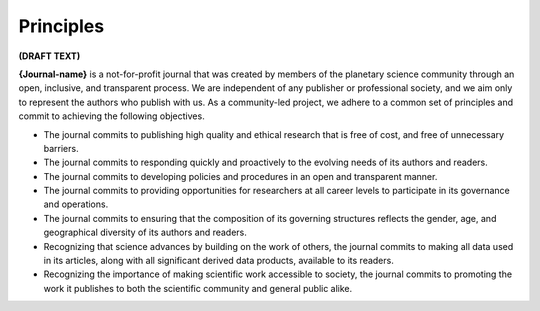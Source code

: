 Principles
==============

**(DRAFT TEXT)**

**{Journal-name}** is a not-for-profit journal that was created by members of the planetary science community through an open, inclusive, and transparent process.
We are independent of any publisher or professional society, and we aim only to represent the authors who publish with us. As a community-led project,
we adhere to a common set of principles and commit to achieving the following objectives.

* The journal commits to publishing high quality and ethical research that is free of cost, and free of unnecessary barriers.
* The journal commits to responding quickly and proactively to the evolving needs of its authors and readers.
* The journal commits to developing policies and procedures in an open and transparent manner.
* The journal commits to providing opportunities for researchers at all career levels to participate in its governance and operations.
* The journal commits to ensuring that the composition of its governing structures reflects the gender, age, and geographical diversity of its authors and readers.
* Recognizing that science advances by building on the work of others, the journal commits to making all data used in its articles, along with all significant derived data products, available to its readers.
* Recognizing the importance of making scientific work accessible to society, the journal commits to promoting the work it publishes to both the scientific community and general public alike.





